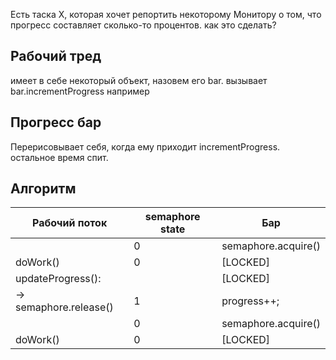 Есть таска X, которая хочет репортить некоторому Монитору о том, что прогресс составляет сколько-то процентов. как это сделать?

** Рабочий тред

имеет в себе некоторый объект, назовем его bar. вызывает bar.incrementProgress например

** Прогресс бар

Перерисовывает себя, когда ему приходит incrementProgress. остальное время спит.

** Алгоритм

| Рабочий поток           | semaphore state | Бар                 |
|-------------------------+-----------------+---------------------|
|                         |               0 | semaphore.acquire() |
| doWork()                |               0 | [LOCKED]            |
| updateProgress():       |                 | [LOCKED]            |
| ->  semaphore.release() |               1 | progress++;         |
|                         |               0 | semaphore.acquire() |
|-------------------------+-----------------+---------------------|
| doWork()                |               0 | [LOCKED]            |
